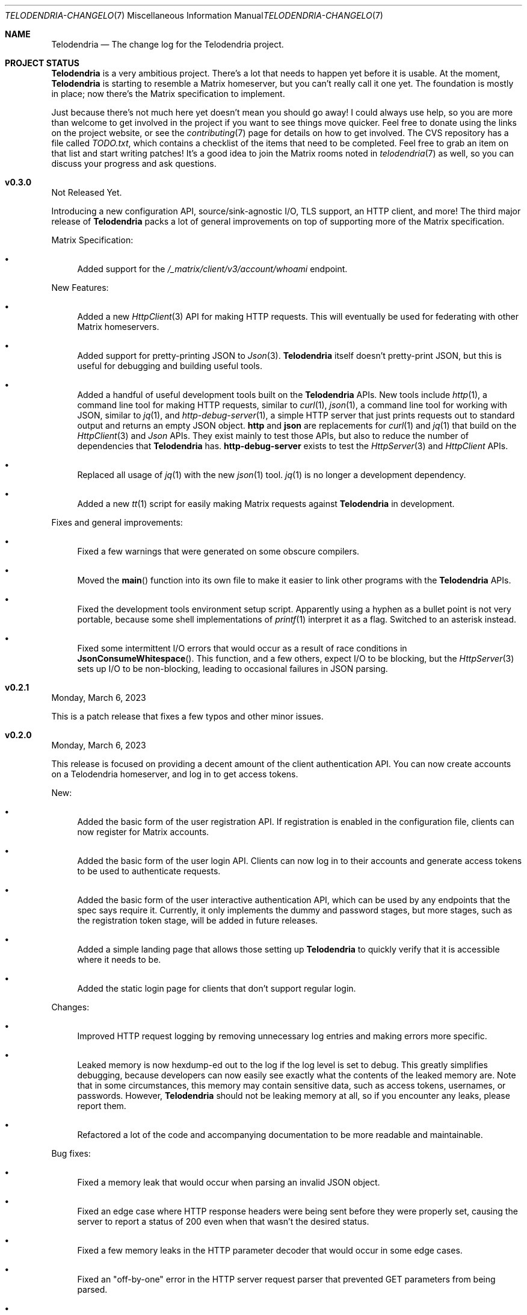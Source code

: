 .Dd $Mdocdate: March 10 2023 $
.Dt TELODENDRIA-CHANGELOG 7
.Os Telodendria Project
.Sh NAME
.Nm Telodendria
.Nd The change log for the Telodendria project.
.Sh PROJECT STATUS
.Pp
.Nm
is a very ambitious project. There's a lot that needs to happen yet
before it is usable. At the moment,
.Nm
is starting to resemble a Matrix homeserver, but you can't really
call it one yet. The foundation is mostly in place; now there's the
Matrix specification to implement.
.Pp
Just because there's not much here yet doesn't mean you should go
away! I could always use help, so you are more than welcome to get
involved in the project if you want to see things move quicker.
Feel free to donate using the links on the project website, or
see the
.Xr contributing 7
page for details on how to get involved. The CVS repository has
a file called
.Pa TODO.txt ,
which contains a checklist of the items that need to be completed.
Feel free to grab an item on that list and start writing patches!
It's a good idea to join the Matrix rooms noted in
.Xr telodendria 7
as well, so you can discuss your progress and ask questions.
.Sh v0.3.0
.Pp
Not Released Yet.
.Pp
Introducing a new configuration API, source/sink-agnostic I/O, TLS
support, an HTTP client, and more! The third major release of
.Nm
packs a lot of general improvements on top of supporting more of
the Matrix specification.
.Pp
Matrix Specification:
.Bl -bullet
.It
Added support for the
.Pa /_matrix/client/v3/account/whoami
endpoint.
.El
.Pp
New Features:
.Bl -bullet
.It
Added a new
.Xr HttpClient 3
API for making HTTP requests. This will eventually be used for
federating with other Matrix homeservers.
.It
Added support for pretty-printing JSON to
.Xr Json 3 .
.Nm
itself doesn't pretty-print JSON, but this is useful for debugging
and building useful tools.
.It
Added a handful of useful development tools built on the
.Nm
APIs. New tools include
.Xr http 1 ,
a command line tool for making HTTP requests, similar to
.Xr curl 1 ,
.Xr json 1 ,
a command line tool for working with JSON, similar to
.Xr jq 1 ,
and
.Xr http-debug-server 1 ,
a simple HTTP server that just prints requests out to standard
output and returns an empty JSON object. 
.Nm http
and
.Nm json
are replacements for
.Xr curl 1
and
.Xr jq 1
that build on the
.Xr HttpClient 3
and
.Xr Json
APIs. They exist mainly to test those APIs, but also to reduce
the number of dependencies that
.Nm
has.
.Nm http-debug-server
exists to test the
.Xr HttpServer 3
and
.Xr HttpClient
APIs.
.It
Replaced all usage of
.Xr jq 1
with the new
.Xr json 1
tool.
.Xr jq 1
is no longer a development dependency.
.It
Added a new
.Xr tt 1
script for easily making Matrix requests against
.Nm
in development.
.El
.Pp
Fixes and general improvements:
.Bl -bullet
.It
Fixed a few warnings that were generated on some obscure compilers.
.It
Moved the
.Fn main
function into its own file to make it easier to link other programs
with the
.Nm
APIs.
.It
Fixed the development tools environment setup script. Apparently
using a hyphen as a bullet point is not very portable, because some
shell implementations of
.Xr printf 1
interpret it as a flag. Switched to an asterisk instead.
.It
Fixed some intermittent I/O errors that would occur as a result of 
race conditions in
.Fn JsonConsumeWhitespace .
This function, and a few others, expect I/O to be blocking, but
the
.Xr HttpServer 3
sets up I/O to be non-blocking, leading to occasional failures in
JSON parsing.
.El
.Sh v0.2.1
.Pp
Monday, March 6, 2023
.Pp
This is a patch release that fixes a few typos and other minor
issues.
.Sh v0.2.0
.Pp
Monday, March 6, 2023
.Pp
This release is focused on providing a decent amount of the
client authentication API. You can now create accounts on a
Telodendria homeserver, and log in to get access tokens.
.Pp
New:
.Bl -bullet
.It
Added the basic form of the user registration API. If
registration is enabled in the configuration file, clients
can now register for Matrix accounts.
.It
Added the basic form of the user login API. Clients can now
log in to their accounts and generate access tokens to be
used to authenticate requests.
.It
Added the basic form of the user interactive authentication API,
which can be used by any endpoints that the spec says require
it. Currently, it only implements the dummy and password stages,
but more stages, such as the registration token stage, will be
added in future releases.
.It
Added a simple landing page that allows those setting up
.Nm
to quickly verify that it is accessible where it needs to be.
.It
Added the static login page for clients that don't support
regular login.
.El
.Pp
Changes:
.Bl -bullet
.It
Improved HTTP request logging by removing unnecessary
log entries and making errors more specific.
.It
Leaked memory is now hexdump-ed out to the log if the log
level is set to debug. This greatly simplifies debugging,
because developers can now easily see exactly what the
contents of the leaked memory are. Note that in some
circumstances, this memory may contain sensitive data,
such as access tokens, usernames, or passwords. However,
.Nm
should not be leaking memory at all, so if you encounter
any leaks, please report them.
.It
Refactored a lot of the code and accompanying documentation
to be more readable and maintainable.
.El
.Pp
Bug fixes:
.Pp
.Bl -bullet
.It
Fixed a memory leak that would occur when parsing an invalid
JSON object.
.It
Fixed an edge case where HTTP response headers were being
sent before they were properly set, causing the server to
report a status of 200 even when that wasn't the desired
status.
.It
Fixed a few memory leaks in the HTTP parameter decoder that
would occur in some edge cases.
.It
Fixed an "off-by-one" error in the HTTP server request
parser that prevented GET parameters from being parsed.
.It
Fixed the database file name generator to prevent directory
traversal attacks by replacing special characters with
safer ones.
.It
Fixed a memory leak that would occur when closing a
database that contains cached objects.
.It
Fixed a memory leak that would occur when deleting database
objects.
.It
Fixed a few non-fatal memory warnings that would show up
as a result of passing a constant string into certain functions.
.El
.Pp
Misc:
.Bl -bullet
.It
Fixed a bug in
.Xr td 1 
that caused
.Xr cvs 1
to be invoked in the wrong directory when tagging a new release.
.It
Added support for environment variable substitution in all site
files. This makes it easier to release
.Nm
versions.
.It
Fix whitespace issues in various shell scripts.
.It
Fixed the debug log output so that it only shows the file name,
not the entire file path in the repository.
.It
Updated the copyright year in the source code and compiled output.
.It
Switch the -std=c89 flag to -ansi instead, as -ansi might be more
supported.
.It
Fixed the -v flag. It now sets the log level to debug as soon
as possible to allowe debugging the configuration file parsing
if necessary.
.El
.Pp
\&... And many more bug fixes and feature additions! Too much
has changed to make a comprehensive change log. A lot of things
have been done under the hood to make
.Nm
easier to develop in the future. Please test the current
functionality, and report bugs to the Matrix rooms.
.Pp
The following platforms have been known to compile and run
.Nm :
.Bl -bullet
.It
OpenBSD
.It
Linux (GNU and non-GNU)
.It
Windows (via Cygwin)
.It
FreeBSD
.It
NetBSD
.It
DragonFlyBSD
.It
Haiku OS
.It
Android (via Termux)
.El
.Pp
.Nm
is about being portable; if you compile it on an obscure
operating system, do let me know about it!
.Sh v0.1.0
.Pp
Tuesday, December 13, 2022
.Pp
This is the first public release of
.Nm
so there are no changes to report. Future releases will
have a complete change log entry here.
.Pp
This is a symbolic release targeted at developers, so there's nothing
useful to ordinary users yet. Stay tuned for future releases though!
